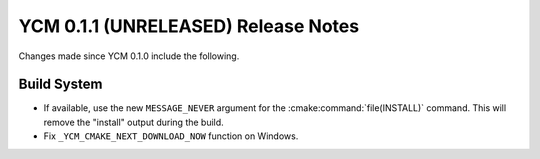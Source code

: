 YCM 0.1.1 (UNRELEASED) Release Notes
************************************

.. only:: html

  .. contents::

Changes made since YCM 0.1.0 include the following.

Build System
============

* If available, use the new ``MESSAGE_NEVER`` argument for the
  :cmake:command:`file(INSTALL)` command. This will remove the "install" output
  during the build.
* Fix ``_YCM_CMAKE_NEXT_DOWNLOAD_NOW`` function on Windows.
